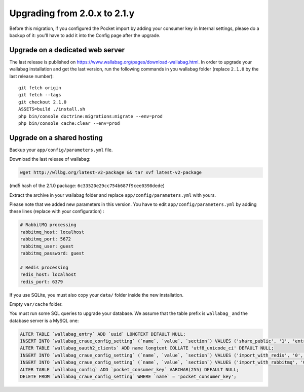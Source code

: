 Upgrading from 2.0.x to 2.1.y
=============================

.. warning::
Before this migration, if you configured the Pocket import by adding your consumer key in Internal settings, please do a backup of it: you'll have to add it into the Config page after the upgrade.

Upgrade on a dedicated web server
---------------------------------

The last release is published on https://www.wallabag.org/pages/download-wallabag.html. In order to upgrade your wallabag installation and get the last version, run the following commands in you wallabag folder (replace ``2.1.0`` by the last release number):

::

    git fetch origin
    git fetch --tags
    git checkout 2.1.0
    ASSETS=build ./install.sh
    php bin/console doctrine:migrations:migrate --env=prod
    php bin/console cache:clear --env=prod

Upgrade on a shared hosting
---------------------------

Backup your ``app/config/parameters.yml`` file.

Download the last release of wallabag:

.. code-block:: bash

    wget http://wllbg.org/latest-v2-package && tar xvf latest-v2-package

(md5 hash of the 2.1.0 package: ``6c33520e29cc754b687f9cee0398dede``)

Extract the archive in your wallabag folder and replace ``app/config/parameters.yml`` with yours.

Please note that we added new parameters in this version. You have to edit ``app/config/parameters.yml`` by adding these lines (replace with your configuration) :

.. code-block:: bash

    # RabbitMQ processing
    rabbitmq_host: localhost
    rabbitmq_port: 5672
    rabbitmq_user: guest
    rabbitmq_password: guest

    # Redis processing
    redis_host: localhost
    redis_port: 6379

If you use SQLite, you must also copy your ``data/`` folder inside the new installation.

Empty ``var/cache`` folder.

You must run some SQL queries to upgrade your database. We assume that the table prefix is ``wallabag_`` and the database server is a MySQL one:

.. code-block:: sql

    ALTER TABLE `wallabag_entry` ADD `uuid` LONGTEXT DEFAULT NULL;
    INSERT INTO `wallabag_craue_config_setting` (`name`, `value`, `section`) VALUES ('share_public', '1', 'entry');
    ALTER TABLE `wallabag_oauth2_clients` ADD name longtext COLLATE 'utf8_unicode_ci' DEFAULT NULL;
    INSERT INTO `wallabag_craue_config_setting` (`name`, `value`, `section`) VALUES ('import_with_redis', '0', 'import');
    INSERT INTO `wallabag_craue_config_setting` (`name`, `value`, `section`) VALUES ('import_with_rabbitmq', '0', 'import');
    ALTER TABLE `wallabag_config` ADD `pocket_consumer_key` VARCHAR(255) DEFAULT NULL;
    DELETE FROM `wallabag_craue_config_setting` WHERE `name` = 'pocket_consumer_key';
